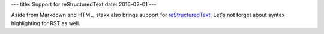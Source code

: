 ---
title: Support for reStructuredText
date: 2016-03-01
---

Aside from Markdown and HTML, stakx also brings support for reStructuredText_. Let's not forget about syntax highlighting for RST as well.

.. _reStructuredText: http://docutils.sourceforge.net/rst.html

.. code-block:: php
   <?php

   echo "Hello world!";